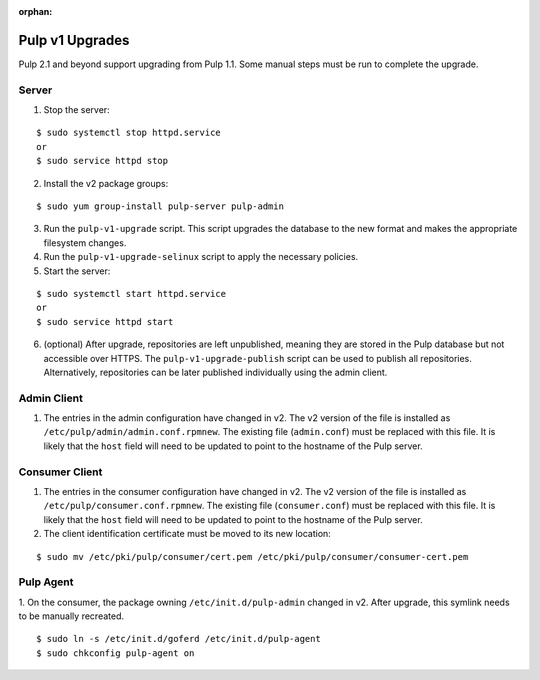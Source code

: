 :orphan:

Pulp v1 Upgrades
================

Pulp 2.1 and beyond support upgrading from Pulp 1.1. Some manual steps must be run to
complete the upgrade.

Server
^^^^^^

1. Stop the server:

::

  $ sudo systemctl stop httpd.service
  or
  $ sudo service httpd stop

2. Install the v2 package groups:

::

  $ sudo yum group-install pulp-server pulp-admin

3. Run the ``pulp-v1-upgrade`` script. This script upgrades the database to the new format and
   makes the appropriate filesystem changes.

4. Run the ``pulp-v1-upgrade-selinux`` script to apply the necessary policies.

5. Start the server:

::

  $ sudo systemctl start httpd.service
  or
  $ sudo service httpd start

6. (optional) After upgrade, repositories are left unpublished, meaning they are stored in
   the Pulp database but not accessible over HTTPS. The ``pulp-v1-upgrade-publish`` script
   can be used to publish all repositories. Alternatively, repositories can be later
   published individually using the admin client.

Admin Client
^^^^^^^^^^^^

1. The entries in the admin configuration have changed in v2. The v2 version of the file
   is installed as ``/etc/pulp/admin/admin.conf.rpmnew``. The existing file (``admin.conf``)
   must be replaced with this file. It is likely that the ``host`` field will need to be
   updated to point to the hostname of the Pulp server.

Consumer Client
^^^^^^^^^^^^^^^

1. The entries in the consumer configuration have changed in v2. The v2 version of the file
   is installed as ``/etc/pulp/consumer.conf.rpmnew``. The existing file (``consumer.conf``)
   must be replaced with this file. It is likely that the ``host`` field will need to be updated
   to point to the hostname of the Pulp server.

2. The client identification certificate must be moved to its new location:

::

  $ sudo mv /etc/pki/pulp/consumer/cert.pem /etc/pki/pulp/consumer/consumer-cert.pem


Pulp Agent
^^^^^^^^^^

1. On the consumer, the package owning ``/etc/init.d/pulp-admin`` changed in v2.
After upgrade, this symlink needs to be manually recreated.

::

 $ sudo ln -s /etc/init.d/goferd /etc/init.d/pulp-agent
 $ sudo chkconfig pulp-agent on
